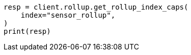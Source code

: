 // This file is autogenerated, DO NOT EDIT
// rollup/apis/rollup-index-caps.asciidoc:94

[source, python]
----
resp = client.rollup.get_rollup_index_caps(
    index="sensor_rollup",
)
print(resp)
----
